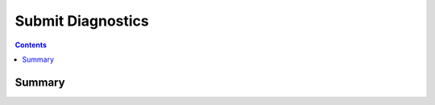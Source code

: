 .. _payloadtype-com.apple.SubmitDiagInfo:

Submit Diagnostics
==================

.. contents::

Summary
-------

.. pfmheader:: /_static/manifests/com.apple.SubmitDiagInfo manifest.plist

